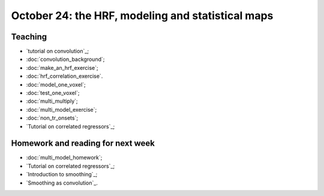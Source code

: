 ##################################################
October 24: the HRF, modeling and statistical maps
##################################################

********
Teaching
********

* `tutorial on convolution`_;
* :doc:`convolution_background`;
* :doc:`make_an_hrf_exercise`;
* :doc:`hrf_correlation_exercise`.
* :doc:`model_one_voxel`;
* :doc:`test_one_voxel`;
* :doc:`multi_multiply`;
* :doc:`multi_model_exercise`;
* :doc:`non_tr_onsets`;
* `Tutorial on correlated regressors`_;

.. stuff we probably won't have time for:

    * modeling FMRI signal with multiple regression and the BOLD regressors;
    * investigating assumptions behind the HRF and linear time invariance.
    * smoothing;
    * t contrasts;
    * using multiple regressors
    * allowing for different onsets with the HRF temporal derivative;
    * investigating power and bias for correlated regressors;
    * modeling the baseline;
    * selecting models;

**********************************
Homework and reading for next week
**********************************

* :doc:`multi_model_homework`;
* `Tutorial on correlated regressors`_;
* `Introduction to smoothing`_;
* `Smoothing as convolution`_.

.. other stuff for later days:

    * the `Bonferroni correction`;
    * thresholding with `Random fields`_;
    * thresholding with the `False Discovery Rate`_;
    * Eklund et al 2016 :cite:`eklund2016cluster`.

    *************
    Presentations
    *************

    How did the cluster correction problem happen?

    Who's right about the cluster corrections?

    ********
    Teaching
    ********

    * family-wise error and FDR;
    * cluster and voxel-wise correction;
    * permutation and parametric;
    * small volume correction and ROI analysis.

    ********************
    Reading and homework
    ********************

    * `slice timing correction`_;
    * `Rotation in 2D`_
    * `optimizing spatial transformations`_.

